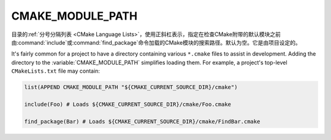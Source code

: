 ﻿CMAKE_MODULE_PATH
-----------------

目录的\ :ref:`分号分隔列表 <CMake Language Lists>`，使用正斜杠表示，指定在检查CMake附\
带的默认模块之前由\ :command:`include`\ 或\ :command:`find_package`\ 命令加载的CMake\
模块的搜索路径。默认为空。它是由项目设定的。

It's fairly common for a project to have a directory containing various
``*.cmake`` files to assist in development. Adding the directory to the
:variable:`CMAKE_MODULE_PATH` simplifies loading them. For example, a
project's top-level ``CMakeLists.txt`` file may contain:

.. code-block:: cmake

  list(APPEND CMAKE_MODULE_PATH "${CMAKE_CURRENT_SOURCE_DIR}/cmake")

  include(Foo) # Loads ${CMAKE_CURRENT_SOURCE_DIR}/cmake/Foo.cmake

  find_package(Bar) # Loads ${CMAKE_CURRENT_SOURCE_DIR}/cmake/FindBar.cmake
